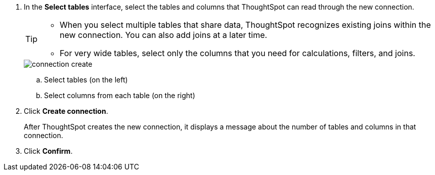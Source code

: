 
. In the *Select tables* interface, select the tables and columns that ThoughtSpot can read through the new connection.
+
[TIP]
====
* When you select multiple tables that share data, ThoughtSpot recognizes existing joins within the new connection. You can also add joins at a later time.
* For very wide tables, select only the columns that you need for calculations, filters, and joins.
====
+
image::connection-create.png[]

+
.. Select tables (on the left)
.. Select columns from each table (on the right)

. Click *Create connection*.
+
After ThoughtSpot creates the new connection, it displays a message about the number of tables and columns in that connection.

. Click *Confirm*.